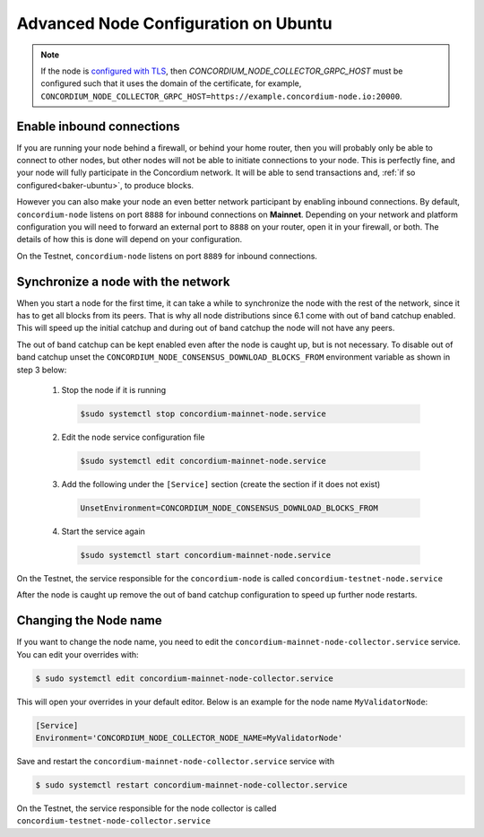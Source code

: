 .. _advanced-node-configuration-on-ubuntu:

=====================================
Advanced Node Configuration on Ubuntu
=====================================

.. Note::
   If the node is `configured with TLS <https://github.com/Concordium/concordium-node/blob/main/docs/grpc2.md#grpc-api-v2>`_, then `CONCORDIUM_NODE_COLLECTOR_GRPC_HOST` must be configured such that it uses the domain of the certificate, for example, ``CONCORDIUM_NODE_COLLECTOR_GRPC_HOST=https://example.concordium-node.io:20000``.

Enable inbound connections
~~~~~~~~~~~~~~~~~~~~~~~~~~

If you are running your node behind a firewall, or behind your home
router, then you will probably only be able to connect to other nodes,
but other nodes will not be able to initiate connections to your node.
This is perfectly fine, and your node will fully participate in the
Concordium network. It will be able to send transactions and,
:ref:`if so configured<baker-ubuntu>`, to produce blocks.

However you can also make your node an even better network participant
by enabling inbound connections. By default, ``concordium-node`` listens
on port ``8888`` for inbound connections on **Mainnet**. Depending on your network and
platform configuration you will need to forward an external port
to ``8888`` on your router, open it in your firewall, or both. The
details of how this is done will depend on your configuration.

On the Testnet, ``concordium-node`` listens on port ``8889`` for inbound connections.

Synchronize a node with the network
~~~~~~~~~~~~~~~~~~~~~~~~~~~~~~~~~~~

When you start a node for the first time, it can take a while to synchronize
the node with the rest of the network, since it has to get all blocks from
its peers. That is why all node distributions since 6.1 come with out of band
catchup enabled. This will speed up the initial catchup and during out of
band catchup the node will not have any peers.

The out of band catchup can be kept enabled even after the node is caught up,
but is not necessary. To disable out of band catchup unset the ``CONCORDIUM_NODE_CONSENSUS_DOWNLOAD_BLOCKS_FROM`` environment variable as shown in step 3 below:

  1. Stop the node if it is running

    .. code-block:: console

      $sudo systemctl stop concordium-mainnet-node.service

  2. Edit the node service configuration file

    .. code-block:: console

      $sudo systemctl edit concordium-mainnet-node.service

  3. Add the following under the ``[Service]`` section (create the section if it does not exist)

    .. code-block:: ini

      UnsetEnvironment=CONCORDIUM_NODE_CONSENSUS_DOWNLOAD_BLOCKS_FROM

  4. Start the service again

    .. code-block:: console

      $sudo systemctl start concordium-mainnet-node.service

On the Testnet, the service responsible for the ``concordium-node`` is called ``concordium-testnet-node.service``

After the node is caught up remove the out of band catchup configuration to speed up further node restarts.

.. _changing-node-name-ubuntu:

Changing the Node name
~~~~~~~~~~~~~~~~~~~~~~

If you want to change the node name, you need to edit the ``concordium-mainnet-node-collector.service`` service. You can edit your overrides with:

.. code-block:: console

  $ sudo systemctl edit concordium-mainnet-node-collector.service

This will open your overrides in your default editor. Below is an example for the node name ``MyValidatorNode``:

.. code-block:: ini

  [Service]
  Environment='CONCORDIUM_NODE_COLLECTOR_NODE_NAME=MyValidatorNode'

Save and restart the ``concordium-mainnet-node-collector.service`` service with

.. code-block:: console

  $ sudo systemctl restart concordium-mainnet-node-collector.service

On the Testnet, the service responsible for the node collector is called ``concordium-testnet-node-collector.service``

